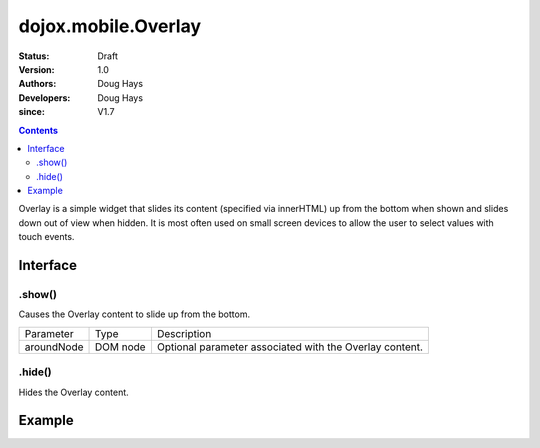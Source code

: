 .. _dojox/mobile/Overlay:

====================
dojox.mobile.Overlay
====================

:Status: Draft
:Version: 1.0
:Authors: Doug Hays
:Developers: Doug Hays
:since: V1.7

.. contents::
    :depth: 2

Overlay is a simple widget that slides its content (specified via innerHTML) up from the bottom when shown and slides down out of view when hidden.  It is most often used on small screen devices to allow the user to select values with touch events.

Interface
=========

.show()
-------
Causes the Overlay content to slide up from the bottom.

+--------------+----------+-----------------------------------------------------------------------------------------------------------+
|Parameter     |Type      |Description                                                                                                |
+--------------+----------+-----------------------------------------------------------------------------------------------------------+
|aroundNode    |DOM node  |Optional parameter associated with the Overlay content.                                                    |
+--------------+----------+-----------------------------------------------------------------------------------------------------------+

.hide()
-------
Hides the Overlay content.


Example
=======

.. html ::

  <button onclick="dijit.registry.byId('customPicker').show()">slide up</button>
  <div id="customPicker" data-dojo-type="dojox.mobile.Overlay">
        <h1 data-dojo-type="dojox.mobile.Heading" label="Custom Picker">
                <div data-dojo-type="dojox.mobile.ToolBarButton" label="Done" class="mblColorBlue" style="width:45px;float:right;" onClick="dijit.registry.byId('customPicker').hide()"></div>
        </h1>
        <div id="spin1" data-dojo-type="dojox.mobile.SpinWheelDatePicker"></div>
  </div>

.. image:: SimpleMobileOverlay.png
